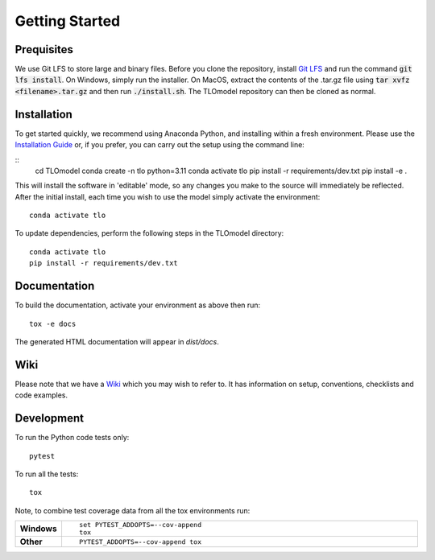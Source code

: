 =====================
Getting Started
=====================

Prequisites
===========

We use Git LFS to store large and binary files. Before you clone the repository, install
`Git LFS <https://git-lfs.github.com/>`_ and run the command :code:`git lfs install`. On Windows, simply run the
installer. On MacOS, extract the contents of the .tar.gz file using :code:`tar xvfz <filename>.tar.gz` and then
run :code:`./install.sh`. The TLOmodel repository can then be cloned as normal.

Installation
============

To get started quickly, we recommend using Anaconda Python, and installing within a fresh environment.
Please use the `Installation Guide <https://github.com/UCL/TLOmodel/wiki/Installation>`_ or, if
you prefer, you can carry out the setup using the command line:

::
    cd TLOmodel
    conda create -n tlo python=3.11
    conda activate tlo
    pip install -r requirements/dev.txt
    pip install -e .

This will install the software in 'editable' mode, so any changes you make to the source will immediately be reflected.
After the initial install, each time you wish to use the model simply activate the environment::

    conda activate tlo

To update dependencies, perform the following steps in the TLOmodel directory:

::

    conda activate tlo
    pip install -r requirements/dev.txt


Documentation
=============

To build the documentation, activate your environment as above then run::

    tox -e docs

The generated HTML documentation will appear in `dist/docs`.

Wiki
====

Please note that we have a `Wiki <https://github.com/UCL/TLOmodel/wiki>`_ which you may wish to refer to. It has information on setup, conventions, checklists and code examples.

Development
===========

To run the Python code tests only::

    pytest

To run all the tests::

    tox

Note, to combine test coverage data from all the tox environments run:

.. list-table::
    :widths: 10 90
    :stub-columns: 1

    - - Windows
      - ::

            set PYTEST_ADDOPTS=--cov-append
            tox

    - - Other
      - ::

            PYTEST_ADDOPTS=--cov-append tox
